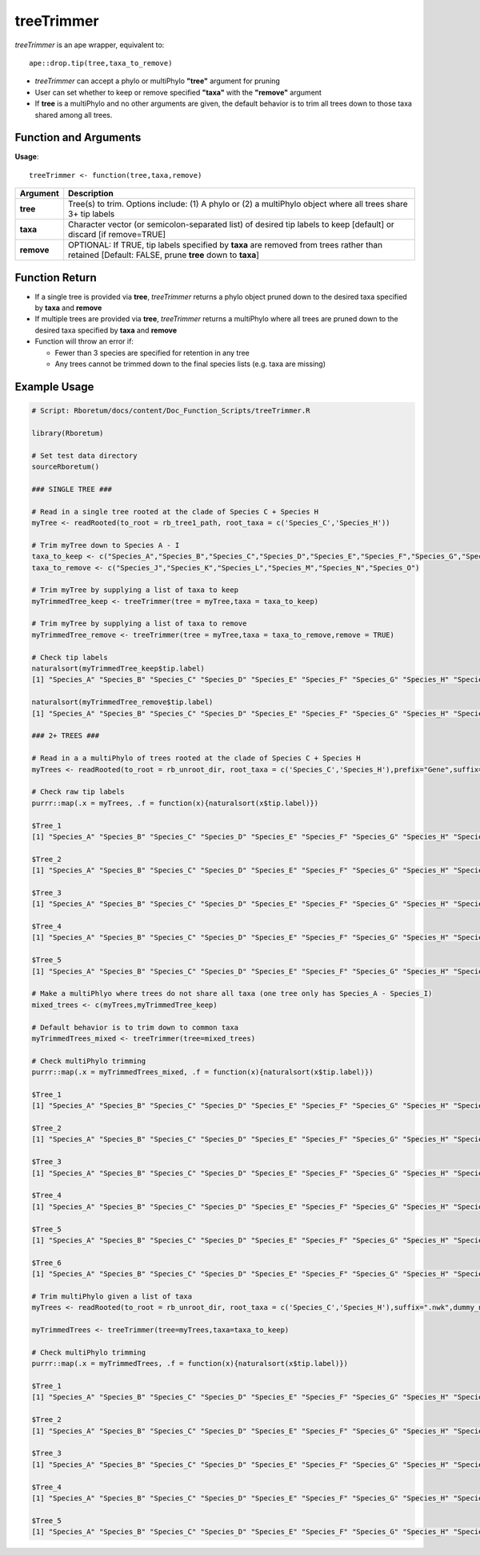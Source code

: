 .. _treeTrimmer:

###############
**treeTrimmer**
###############

*treeTrimmer* is an ape wrapper, equivalent to:
::

  ape::drop.tip(tree,taxa_to_remove)

- *treeTrimmer*  can accept a phylo or multiPhylo **"tree"** argument for pruning
- User can set whether to keep or remove specified **"taxa"** with the **"remove"** argument
- If **tree** is a multiPhylo and no other arguments are given, the default behavior is to trim all trees down to those taxa shared among all trees.

=======================
Function and Arguments
=======================

**Usage**:

::
  
  treeTrimmer <- function(tree,taxa,remove)
  

===========================      ===============================================================================================================================================================================================================
 Argument                         Description
===========================      ===============================================================================================================================================================================================================
**tree**				                  Tree(s) to trim. Options include: (1) A phylo or (2) a multiPhylo object where all trees share 3+ tip labels 
**taxa**					                Character vector (or semicolon-separated list) of desired tip labels to keep [default] or discard [if remove=TRUE]
**remove**                        OPTIONAL: If TRUE, tip labels specified by **taxa** are removed from trees rather than retained [Default: FALSE, prune **tree** down to **taxa**]
===========================      ===============================================================================================================================================================================================================

================
Function Return
================

- If a single tree is provided via **tree**, *treeTrimmer* returns a phylo object pruned down to the desired taxa specified by **taxa** and **remove**
- If multiple trees are provided via **tree**, *treeTrimmer* returns a multiPhylo where all trees are pruned down to the desired taxa specified by **taxa** and **remove**
- Function will throw an error if:

  - Fewer than 3 species are specified for retention in any tree
  - Any trees cannot be trimmed down to the final species lists (e.g. taxa are missing)
  
  
==============
Example Usage
==============

.. code-block:: r
  
  # Script: Rboretum/docs/content/Doc_Function_Scripts/treeTrimmer.R

  library(Rboretum)

  # Set test data directory
  sourceRboretum()

  ### SINGLE TREE ###

  # Read in a single tree rooted at the clade of Species C + Species H
  myTree <- readRooted(to_root = rb_tree1_path, root_taxa = c('Species_C','Species_H'))

  # Trim myTree down to Species A - I   
  taxa_to_keep <- c("Species_A","Species_B","Species_C","Species_D","Species_E","Species_F","Species_G","Species_H","Species_I")
  taxa_to_remove <- c("Species_J","Species_K","Species_L","Species_M","Species_N","Species_O")

  # Trim myTree by supplying a list of taxa to keep
  myTrimmedTree_keep <- treeTrimmer(tree = myTree,taxa = taxa_to_keep)

  # Trim myTree by supplying a list of taxa to remove
  myTrimmedTree_remove <- treeTrimmer(tree = myTree,taxa = taxa_to_remove,remove = TRUE)

  # Check tip labels
  naturalsort(myTrimmedTree_keep$tip.label)
  [1] "Species_A" "Species_B" "Species_C" "Species_D" "Species_E" "Species_F" "Species_G" "Species_H" "Species_I"

  naturalsort(myTrimmedTree_remove$tip.label)
  [1] "Species_A" "Species_B" "Species_C" "Species_D" "Species_E" "Species_F" "Species_G" "Species_H" "Species_I"

  ### 2+ TREES ###

  # Read in a a multiPhylo of trees rooted at the clade of Species C + Species H
  myTrees <- readRooted(to_root = rb_unroot_dir, root_taxa = c('Species_C','Species_H'),prefix="Gene",suffix=".nwk",dummy_names = TRUE)

  # Check raw tip labels
  purrr::map(.x = myTrees, .f = function(x){naturalsort(x$tip.label)})

  $Tree_1
  [1] "Species_A" "Species_B" "Species_C" "Species_D" "Species_E" "Species_F" "Species_G" "Species_H" "Species_I" "Species_J" "Species_K" "Species_L" "Species_M" "Species_N" "Species_O"

  $Tree_2
  [1] "Species_A" "Species_B" "Species_C" "Species_D" "Species_E" "Species_F" "Species_G" "Species_H" "Species_I" "Species_J" "Species_K" "Species_L" "Species_M" "Species_N" "Species_O"

  $Tree_3
  [1] "Species_A" "Species_B" "Species_C" "Species_D" "Species_E" "Species_F" "Species_G" "Species_H" "Species_I" "Species_J" "Species_K" "Species_L" "Species_M" "Species_N" "Species_O"

  $Tree_4
  [1] "Species_A" "Species_B" "Species_C" "Species_D" "Species_E" "Species_F" "Species_G" "Species_H" "Species_I" "Species_J" "Species_K" "Species_L" "Species_M" "Species_N" "Species_O"

  $Tree_5
  [1] "Species_A" "Species_B" "Species_C" "Species_D" "Species_E" "Species_F" "Species_G" "Species_H" "Species_I" "Species_J" "Species_K" "Species_L" "Species_M" "Species_N" "Species_O"

  # Make a multiPhlyo where trees do not share all taxa (one tree only has Species_A - Species_I)
  mixed_trees <- c(myTrees,myTrimmedTree_keep)

  # Default behavior is to trim down to common taxa
  myTrimmedTrees_mixed <- treeTrimmer(tree=mixed_trees)

  # Check multiPhylo trimming
  purrr::map(.x = myTrimmedTrees_mixed, .f = function(x){naturalsort(x$tip.label)})

  $Tree_1
  [1] "Species_A" "Species_B" "Species_C" "Species_D" "Species_E" "Species_F" "Species_G" "Species_H" "Species_I"

  $Tree_2
  [1] "Species_A" "Species_B" "Species_C" "Species_D" "Species_E" "Species_F" "Species_G" "Species_H" "Species_I"

  $Tree_3
  [1] "Species_A" "Species_B" "Species_C" "Species_D" "Species_E" "Species_F" "Species_G" "Species_H" "Species_I"

  $Tree_4
  [1] "Species_A" "Species_B" "Species_C" "Species_D" "Species_E" "Species_F" "Species_G" "Species_H" "Species_I"

  $Tree_5
  [1] "Species_A" "Species_B" "Species_C" "Species_D" "Species_E" "Species_F" "Species_G" "Species_H" "Species_I"

  $Tree_6
  [1] "Species_A" "Species_B" "Species_C" "Species_D" "Species_E" "Species_F" "Species_G" "Species_H" "Species_I"

  # Trim multiPhylo given a list of taxa
  myTrees <- readRooted(to_root = rb_unroot_dir, root_taxa = c('Species_C','Species_H'),suffix=".nwk",dummy_names = TRUE)

  myTrimmedTrees <- treeTrimmer(tree=myTrees,taxa=taxa_to_keep)

  # Check multiPhylo trimming
  purrr::map(.x = myTrimmedTrees, .f = function(x){naturalsort(x$tip.label)})

  $Tree_1
  [1] "Species_A" "Species_B" "Species_C" "Species_D" "Species_E" "Species_F" "Species_G" "Species_H" "Species_I"

  $Tree_2
  [1] "Species_A" "Species_B" "Species_C" "Species_D" "Species_E" "Species_F" "Species_G" "Species_H" "Species_I"

  $Tree_3
  [1] "Species_A" "Species_B" "Species_C" "Species_D" "Species_E" "Species_F" "Species_G" "Species_H" "Species_I"

  $Tree_4
  [1] "Species_A" "Species_B" "Species_C" "Species_D" "Species_E" "Species_F" "Species_G" "Species_H" "Species_I"

  $Tree_5
  [1] "Species_A" "Species_B" "Species_C" "Species_D" "Species_E" "Species_F" "Species_G" "Species_H" "Species_I"
  
